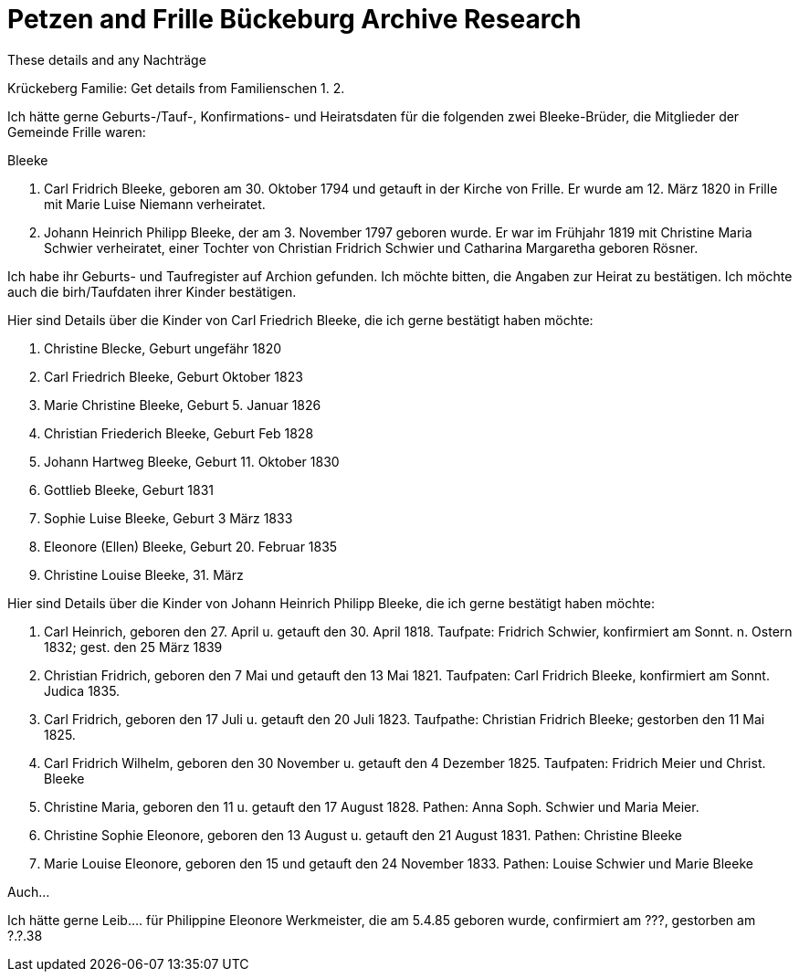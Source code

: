= Petzen and Frille Bückeburg Archive Research

These details and any Nachträge

Krückeberg Familie:
 Get details from Familienschen
1.
2.



Ich hätte gerne Geburts-/Tauf-, Konfirmations- und Heiratsdaten für die folgenden zwei
Bleeke-Brüder, die Mitglieder der Gemeinde Frille waren:

Bleeke

1. Carl Fridrich Bleeke, geboren am 30. Oktober 1794 und getauft
in der Kirche von Frille. Er wurde am 12. März 1820 in Frille
mit Marie Luise Niemann verheiratet.

2. Johann Heinrich Philipp Bleeke, der am 3. November 1797 geboren wurde. Er war
im Frühjahr 1819 mit Christine Maria Schwier verheiratet, einer Tochter von Christian
Fridrich Schwier und Catharina Margaretha geboren Rösner.

Ich habe ihr Geburts- und Taufregister auf Archion gefunden. Ich möchte
bitten, die Angaben zur Heirat zu bestätigen. Ich möchte auch die 
birh/Taufdaten ihrer Kinder bestätigen.

Hier sind Details über die Kinder von Carl Friedrich Bleeke, die ich
gerne bestätigt haben möchte:

1. Christine Blecke, Geburt ungefähr 1820
2. Carl Friedrich Bleeke, Geburt Oktober 1823
3. Marie Christine Bleeke, Geburt 5. Januar 1826
4. Christian Friederich Bleeke, Geburt Feb 1828
5. Johann Hartweg Bleeke, Geburt 11. Oktober 1830
6. Gottlieb Bleeke, Geburt 1831
7. Sophie Luise Bleeke, Geburt 3 März 1833
8. Eleonore (Ellen) Bleeke, Geburt 20. Februar 1835
9. Christine Louise Bleeke, 31. März

Hier sind Details über die Kinder von Johann Heinrich Philipp Bleeke, die ich
gerne bestätigt haben möchte:

1. Carl Heinrich, geboren den 27. April u. getauft den 30. April 1818.
Taufpate: Fridrich Schwier, konfirmiert am Sonnt. n. Ostern 1832; gest.
den 25 März 1839
2. Christian Fridrich, geboren den 7 Mai und getauft den 13 Mai 1821.
Taufpaten: Carl Fridrich Bleeke, konfirmiert am Sonnt. Judica 1835.
3. Carl Fridrich, geboren den 17 Juli u. getauft den 20 Juli 1823.
Taufpathe: Christian Fridrich Bleeke; gestorben den 11 Mai 1825.
4. Carl Fridrich Wilhelm, geboren den 30 November u. getauft den 4
Dezember 1825. Taufpaten: Fridrich Meier und Christ. Bleeke
5. Christine Maria, geboren den 11 u. getauft den 17 August 1828.
Pathen: Anna Soph. Schwier und Maria Meier.
6. Christine Sophie Eleonore, geboren den 13 August u. getauft den 21
August 1831. Pathen: Christine Bleeke
7. Marie Louise Eleonore, geboren den 15 und getauft den 24 November 1833.
Pathen: Louise Schwier und Marie Bleeke

Auch...

Ich hätte gerne Leib.... für Philippine Eleonore Werkmeister, die am 5.4.85 geboren
wurde, confirmiert am ???, gestorben am ?.?.38 
